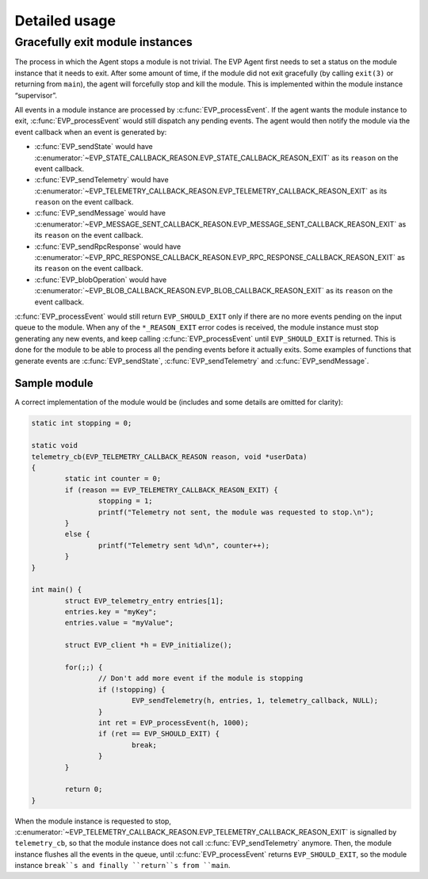 .. SPDX-FileCopyrightText: 2023-2024 Sony Semiconductor Solutions Corporation
..
.. SPDX-License-Identifier: Apache-2.0

Detailed usage
**************

Gracefully exit module instances
================================

The process in which the Agent stops a module is not trivial.
The EVP Agent first needs to set a status on the module instance
that it needs to exit.
After some amount of time,
if the module did not exit gracefully
(by calling ``exit(3)`` or returning from ``main``),
the agent will forcefully stop and kill the module.
This is implemented within the module instance “supervisor”.

All events in a module instance are processed by :c:func:`EVP_processEvent`.
If the agent wants the module instance to exit,
:c:func:`EVP_processEvent` would still dispatch any pending events.
The agent would then notify the module via the event callback
when an event is generated by:

- :c:func:`EVP_sendState` would have :c:enumerator:`~EVP_STATE_CALLBACK_REASON.EVP_STATE_CALLBACK_REASON_EXIT`
  as its ``reason`` on the event callback.
- :c:func:`EVP_sendTelemetry` would have :c:enumerator:`~EVP_TELEMETRY_CALLBACK_REASON.EVP_TELEMETRY_CALLBACK_REASON_EXIT`
  as its ``reason`` on the event callback.
- :c:func:`EVP_sendMessage` would have :c:enumerator:`~EVP_MESSAGE_SENT_CALLBACK_REASON.EVP_MESSAGE_SENT_CALLBACK_REASON_EXIT`
  as its ``reason`` on the event callback.
- :c:func:`EVP_sendRpcResponse` would have :c:enumerator:`~EVP_RPC_RESPONSE_CALLBACK_REASON.EVP_RPC_RESPONSE_CALLBACK_REASON_EXIT`
  as its ``reason`` on the event callback.
- :c:func:`EVP_blobOperation` would have :c:enumerator:`~EVP_BLOB_CALLBACK_REASON.EVP_BLOB_CALLBACK_REASON_EXIT`
  as its ``reason`` on the event callback.

:c:func:`EVP_processEvent` would still return ``EVP_SHOULD_EXIT``
only if there are no more events pending on the input queue to the module.
When any of the ``*_REASON_EXIT`` error codes is received,
the module instance must stop generating any new events,
and keep calling :c:func:`EVP_processEvent` until ``EVP_SHOULD_EXIT`` is returned.
This is done for the module to be able to process all the pending events
before it actually exits.
Some examples of functions that generate events are
:c:func:`EVP_sendState`, :c:func:`EVP_sendTelemetry` and :c:func:`EVP_sendMessage`.

Sample module
-------------

A correct implementation of the module would be
(includes and some details are omitted for clarity):

.. code:: C

	static int stopping = 0;

	static void
	telemetry_cb(EVP_TELEMETRY_CALLBACK_REASON reason, void *userData)
	{
		static int counter = 0;
		if (reason == EVP_TELEMETRY_CALLBACK_REASON_EXIT) {
			stopping = 1;
			printf("Telemetry not sent, the module was requested to stop.\n");
		}
		else {
			printf("Telemetry sent %d\n", counter++);
		}
	}

	int main() {
		struct EVP_telemetry_entry entries[1];
		entries.key = "myKey";
		entries.value = "myValue";

		struct EVP_client *h = EVP_initialize();

		for(;;) {
			// Don't add more event if the module is stopping
			if (!stopping) {
				EVP_sendTelemetry(h, entries, 1, telemetry_callback, NULL);
			}
			int ret = EVP_processEvent(h, 1000);
			if (ret == EVP_SHOULD_EXIT) {
				break;
			}
		}

		return 0;
	}

When the module instance is requested to stop,
:c:enumerator:`~EVP_TELEMETRY_CALLBACK_REASON.EVP_TELEMETRY_CALLBACK_REASON_EXIT` is signalled by ``telemetry_cb``,
so that the module instance does not call :c:func:`EVP_sendTelemetry` anymore.
Then,
the module instance flushes all the events in the queue,
until :c:func:`EVP_processEvent` returns ``EVP_SHOULD_EXIT``,
so the module instance ``break``s
and finally ``return``s from ``main``.
